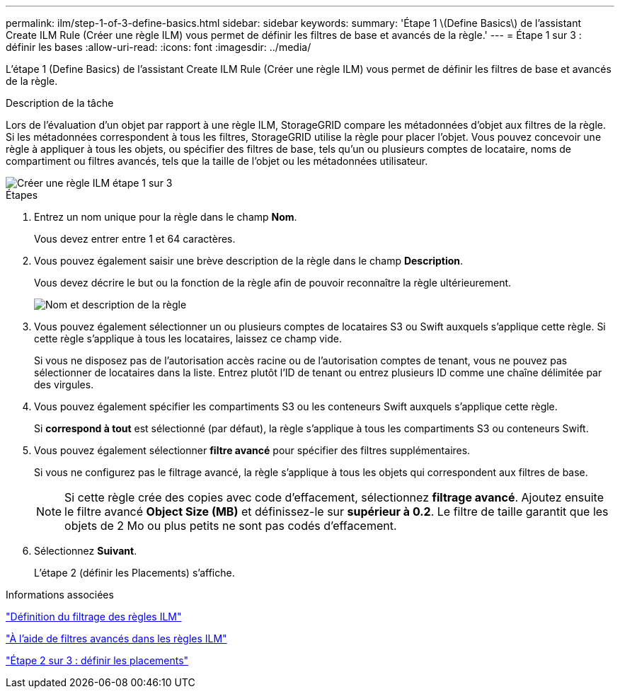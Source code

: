 ---
permalink: ilm/step-1-of-3-define-basics.html 
sidebar: sidebar 
keywords:  
summary: 'Étape 1 \(Define Basics\) de l’assistant Create ILM Rule (Créer une règle ILM) vous permet de définir les filtres de base et avancés de la règle.' 
---
= Étape 1 sur 3 : définir les bases
:allow-uri-read: 
:icons: font
:imagesdir: ../media/


[role="lead"]
L'étape 1 (Define Basics) de l'assistant Create ILM Rule (Créer une règle ILM) vous permet de définir les filtres de base et avancés de la règle.

.Description de la tâche
Lors de l'évaluation d'un objet par rapport à une règle ILM, StorageGRID compare les métadonnées d'objet aux filtres de la règle. Si les métadonnées correspondent à tous les filtres, StorageGRID utilise la règle pour placer l'objet. Vous pouvez concevoir une règle à appliquer à tous les objets, ou spécifier des filtres de base, tels qu'un ou plusieurs comptes de locataire, noms de compartiment ou filtres avancés, tels que la taille de l'objet ou les métadonnées utilisateur.

image::../media/ilm_create_ilm_rule_wizard_1.png[Créer une règle ILM étape 1 sur 3]

.Étapes
. Entrez un nom unique pour la règle dans le champ *Nom*.
+
Vous devez entrer entre 1 et 64 caractères.

. Vous pouvez également saisir une brève description de la règle dans le champ *Description*.
+
Vous devez décrire le but ou la fonction de la règle afin de pouvoir reconnaître la règle ultérieurement.

+
image::../media/ilm_rule_wizard_name_description.gif[Nom et description de la règle]

. Vous pouvez également sélectionner un ou plusieurs comptes de locataires S3 ou Swift auxquels s'applique cette règle. Si cette règle s'applique à tous les locataires, laissez ce champ vide.
+
Si vous ne disposez pas de l'autorisation accès racine ou de l'autorisation comptes de tenant, vous ne pouvez pas sélectionner de locataires dans la liste. Entrez plutôt l'ID de tenant ou entrez plusieurs ID comme une chaîne délimitée par des virgules.

. Vous pouvez également spécifier les compartiments S3 ou les conteneurs Swift auxquels s'applique cette règle.
+
Si *correspond à tout* est sélectionné (par défaut), la règle s'applique à tous les compartiments S3 ou conteneurs Swift.

. Vous pouvez également sélectionner *filtre avancé* pour spécifier des filtres supplémentaires.
+
Si vous ne configurez pas le filtrage avancé, la règle s'applique à tous les objets qui correspondent aux filtres de base.

+

NOTE: Si cette règle crée des copies avec code d'effacement, sélectionnez *filtrage avancé*. Ajoutez ensuite le filtre avancé *Object Size (MB)* et définissez-le sur *supérieur à 0.2*. Le filtre de taille garantit que les objets de 2 Mo ou plus petits ne sont pas codés d'effacement.

. Sélectionnez *Suivant*.
+
L'étape 2 (définir les Placements) s'affiche.



.Informations associées
link:what-ilm-rule-filtering-is.html["Définition du filtrage des règles ILM"]

link:using-advanced-filters-in-ilm-rules.html["À l'aide de filtres avancés dans les règles ILM"]

link:step-2-of-3-define-placements.html["Étape 2 sur 3 : définir les placements"]
